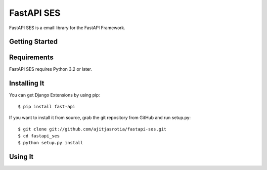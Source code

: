 ===================
 FastAPI SES
===================

FastAPI SES is a email library for the FastAPI Framework.


Getting Started
===============


Requirements
============

FastAPI SES requires Python 3.2 or later.


Installing It
==========

You can get Django Extensions by using pip::

    $ pip install fast-api

If you want to install it from source, grab the git repository from GitHub and run setup.py::

    $ git clone git://github.com/ajitjasrotia/fastapi-ses.git
    $ cd fastapi_ses
    $ python setup.py install


Using It
========
